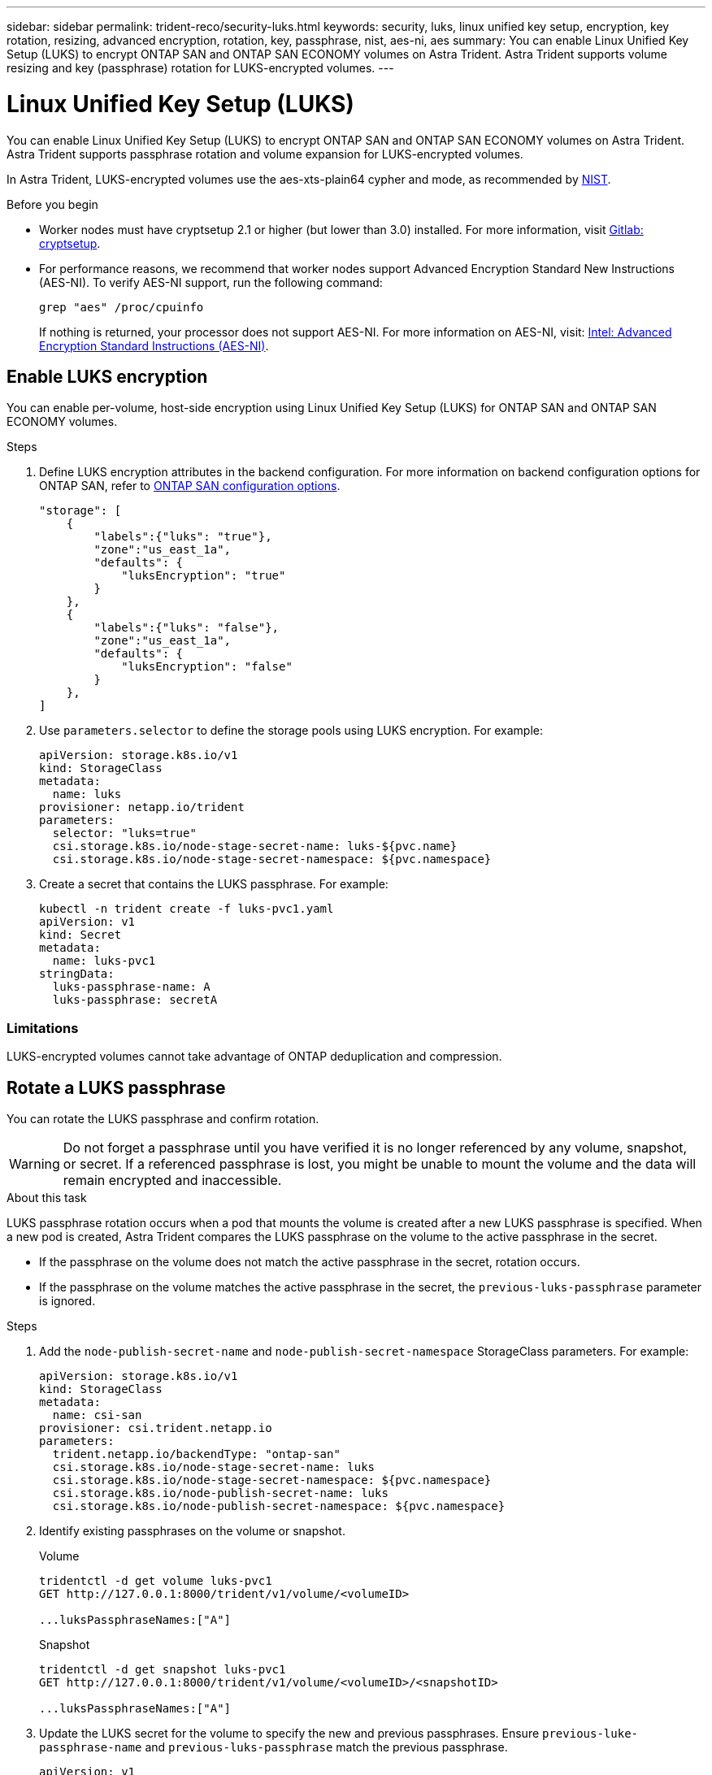 ---
sidebar: sidebar
permalink: trident-reco/security-luks.html
keywords: security, luks, linux unified key setup, encryption, key rotation, resizing, advanced encryption, rotation, key, passphrase, nist, aes-ni, aes
summary: You can enable Linux Unified Key Setup (LUKS) to encrypt ONTAP SAN and ONTAP SAN ECONOMY volumes on Astra Trident. Astra Trident supports volume resizing and key (passphrase) rotation for LUKS-encrypted volumes.
---

= Linux Unified Key Setup (LUKS)
:hardbreaks:
:icons: font
:imagesdir: ../media/

[.lead]
You can enable Linux Unified Key Setup (LUKS) to encrypt ONTAP SAN and ONTAP SAN ECONOMY volumes on Astra Trident. Astra Trident supports passphrase rotation and volume expansion for LUKS-encrypted volumes.

In Astra Trident, LUKS-encrypted volumes use the aes-xts-plain64 cypher and mode, as recommended by link:https://csrc.nist.gov/publications/detail/sp/800-38e/final[NIST^].

.Before you begin

* Worker nodes must have cryptsetup 2.1 or higher (but lower than 3.0) installed. For more information, visit link:https://gitlab.com/cryptsetup/cryptsetup[Gitlab: cryptsetup^].

* For performance reasons, we recommend that worker nodes support Advanced Encryption Standard New Instructions (AES-NI). To verify AES-NI support, run the following command:
+
----
grep "aes" /proc/cpuinfo
----
+
If nothing is returned, your processor does not support AES-NI. For more information on AES-NI, visit: link:https://www.intel.com/content/www/us/en/developer/articles/technical/advanced-encryption-standard-instructions-aes-ni.html[Intel: Advanced Encryption Standard Instructions (AES-NI)^].

== Enable LUKS encryption
You can enable per-volume, host-side encryption using Linux Unified Key Setup (LUKS) for ONTAP SAN and ONTAP SAN ECONOMY volumes. 

.Steps

. Define LUKS encryption attributes in the backend configuration. For more information on backend configuration options for ONTAP SAN, refer to link:../trident-use/ontap-san-examples.html[ONTAP SAN configuration options].
+
----
"storage": [
    {
        "labels":{"luks": "true"},
        "zone":"us_east_1a",
        "defaults": {
            "luksEncryption": "true"
        }
    },
    {
        "labels":{"luks": "false"},
        "zone":"us_east_1a",
        "defaults": {
            "luksEncryption": "false"
        }
    },
]
----

. Use `parameters.selector` to define the storage pools using LUKS encryption. For example:
+
----
apiVersion: storage.k8s.io/v1
kind: StorageClass
metadata:
  name: luks
provisioner: netapp.io/trident
parameters:
  selector: "luks=true"
  csi.storage.k8s.io/node-stage-secret-name: luks-${pvc.name}
  csi.storage.k8s.io/node-stage-secret-namespace: ${pvc.namespace}
----

. Create a secret that contains the LUKS passphrase. For example:
+
----
kubectl -n trident create -f luks-pvc1.yaml
apiVersion: v1
kind: Secret
metadata:
  name: luks-pvc1
stringData:
  luks-passphrase-name: A
  luks-passphrase: secretA
----

=== Limitations

LUKS-encrypted volumes cannot take advantage of ONTAP deduplication and compression. 

== Rotate a LUKS passphrase
You can rotate the LUKS passphrase and confirm rotation. 

WARNING: Do not forget a passphrase until you have verified it is no longer referenced by any volume, snapshot, or secret. If a referenced passphrase is lost, you might be unable to mount the volume and the data will remain encrypted and inaccessible.

.About this task

LUKS passphrase rotation occurs when a pod that mounts the volume is created after a new LUKS passphrase is specified. When a new pod is created, Astra Trident compares the LUKS passphrase on the volume to the active passphrase in the secret. 

* If the passphrase on the volume does not match the active passphrase in the secret, rotation occurs. 
* If the passphrase on the volume matches the active passphrase in the secret, the `previous-luks-passphrase` parameter is ignored.

.Steps

. Add the `node-publish-secret-name` and `node-publish-secret-namespace` StorageClass parameters. For example:
+
----
apiVersion: storage.k8s.io/v1
kind: StorageClass
metadata:
  name: csi-san
provisioner: csi.trident.netapp.io
parameters:
  trident.netapp.io/backendType: "ontap-san"
  csi.storage.k8s.io/node-stage-secret-name: luks
  csi.storage.k8s.io/node-stage-secret-namespace: ${pvc.namespace}
  csi.storage.k8s.io/node-publish-secret-name: luks
  csi.storage.k8s.io/node-publish-secret-namespace: ${pvc.namespace}
----
. Identify existing passphrases on the volume or snapshot. 
+
.Volume
----
tridentctl -d get volume luks-pvc1
GET http://127.0.0.1:8000/trident/v1/volume/<volumeID>

...luksPassphraseNames:["A"]
----
+
.Snapshot
----
tridentctl -d get snapshot luks-pvc1
GET http://127.0.0.1:8000/trident/v1/volume/<volumeID>/<snapshotID>

...luksPassphraseNames:["A"]
----

. Update the LUKS secret for the volume to specify the new and previous passphrases. Ensure  `previous-luke-passphrase-name` and `previous-luks-passphrase` match the previous passphrase.
+
----
apiVersion: v1
kind: Secret
metadata:
  name: luks-pvc1
stringData:
  luks-passphrase-name: B
  luks-passphrase: secretB
  previous-luks-passphrase-name: A
  previous-luks-passphrase: secretA
----
. Create a new pod mounting the volume. This is required to initiate the rotation. 

. Verify the the passphrase was rotated.
+

.Volume
----
tridentctl -d get volume luks-pvc1
GET http://127.0.0.1:8000/trident/v1/volume/<volumeID>

...luksPassphraseNames:["B"]
----
+
.Snapshot
----
tridentctl -d get snapshot luks-pvc1
GET http://127.0.0.1:8000/trident/v1/volume/<volumeID>/<snapshotID>

...luksPassphraseNames:["B"]
----

.Results
The passphrase was rotated when only the new passphrase is returned on the volume and snapshot.  

NOTE: If two passphrases are returned, for example `luksPassphraseNames: ["B", "A"]`, the rotation is incomplete. You can trigger a new pod to attempt to complete the rotation. 

== Enable volume expansion
You can enable volume expansion on a LUKS-encrypted volume. 

.Steps
. Enable the `CSINodeExpandSecret` feature gate (beta 1.25+). Refer to link:https://kubernetes.io/blog/2022/09/21/kubernetes-1-25-use-secrets-while-expanding-csi-volumes-on-node-alpha/[Kubernetes 1.25: Use Secrets for Node-Driven Expansion of CSI Volumes^] for details. 
. Add the `node-expand-secret-name` and `node-expand-secret-namespace` StorageClass parameters. For example:
+
----
apiVersion: storage.k8s.io/v1
kind: StorageClass
metadata:
  name: luks
provisioner: netapp.io/trident
parameters:
  selector: "luks=true"
  csi.storage.k8s.io/node-stage-secret-name: luks-${pvc.name}
  csi.storage.k8s.io/node-stage-secret-namespace: ${pvc.namespace}
  csi.storage.k8s.io/node-expand-secret-name: luks-${pvc.name}
  csi.storage.k8s.io/node-expand-secret-namespace: ${pvc.namespace}
allowVolumeExpansion: true
----

.Results
When you initiate online storage expansion, the kubelet passes the appropriate credentials to the driver. 